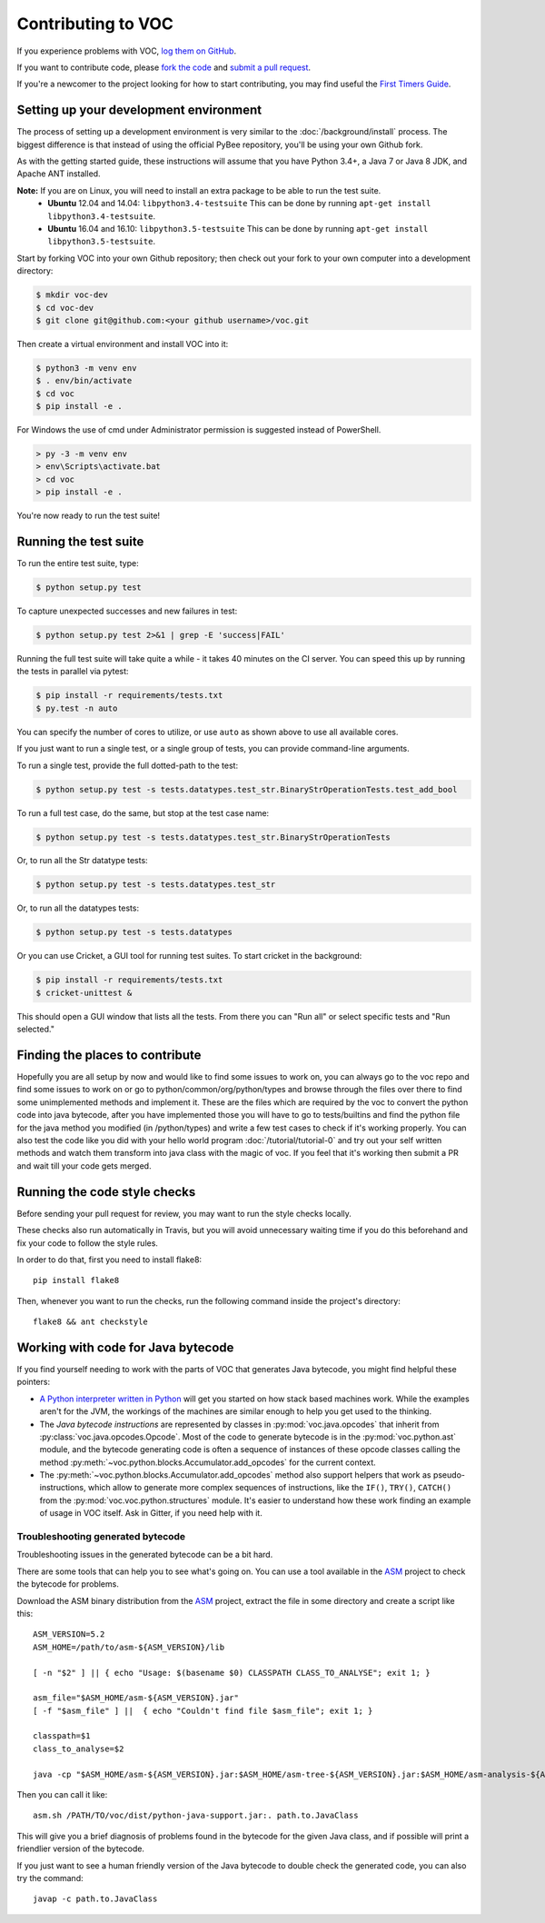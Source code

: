 Contributing to VOC
===================

If you experience problems with VOC, `log them on GitHub`_.

If you want to contribute code, please `fork the code`_ and `submit a pull request`_.

If you're a newcomer to the project looking for how to start contributing,
you may find useful the `First Timers Guide`_.

.. _log them on Github: https://github.com/pybee/voc/issues
.. _fork the code: https://github.com/pybee/voc
.. _submit a pull request: https://github.com/pybee/voc/pulls
.. _First Timers Guide: http://pybee.org/contributing/how/first-time/what/voc/

Setting up your development environment
---------------------------------------

The process of setting up a development environment is very similar to
the :doc:`/background/install` process. The biggest difference is that
instead of using the official PyBee repository, you'll be using your own
Github fork.

As with the getting started guide, these instructions will assume that you
have Python 3.4+, a Java 7 or Java 8 JDK, and Apache ANT installed.

**Note:** If you are on Linux, you will need to install an extra package to be able to run the test suite.
 * **Ubuntu** 12.04 and 14.04: ``libpython3.4-testsuite`` This can be done by running ``apt-get install libpython3.4-testsuite``.
 * **Ubuntu** 16.04 and 16.10: ``libpython3.5-testsuite`` This can be done by running ``apt-get install libpython3.5-testsuite``.

Start by forking VOC into your own Github repository; then
check out your fork to your own computer into a development directory:

.. code-block:: bash

    $ mkdir voc-dev
    $ cd voc-dev
    $ git clone git@github.com:<your github username>/voc.git

Then create a virtual environment and install VOC into it:

.. code-block:: bash

    $ python3 -m venv env
    $ . env/bin/activate
    $ cd voc
    $ pip install -e .

For Windows the use of cmd under Administrator permission is suggested instead of PowerShell.

.. code-block:: batch

    > py -3 -m venv env
    > env\Scripts\activate.bat
    > cd voc
    > pip install -e .

You're now ready to run the test suite!

Running the test suite
----------------------

To run the entire test suite, type:

.. code-block:: bash

    $ python setup.py test

To capture unexpected successes and new failures in test:

.. code-block:: bash

    $ python setup.py test 2>&1 | grep -E 'success|FAIL'

Running the full test suite will take quite a while - it takes 40 minutes on the CI server. You can speed this up by running the tests in parallel via pytest:

.. code-block:: bash

    $ pip install -r requirements/tests.txt
    $ py.test -n auto

You can specify the number of cores to utilize, or use ``auto`` as shown above to use all available cores.

If you just want to run a single test, or a single group of tests, you can provide command-line arguments.

To run a single test, provide the full dotted-path to the test:

.. code-block:: bash

    $ python setup.py test -s tests.datatypes.test_str.BinaryStrOperationTests.test_add_bool

To run a full test case, do the same, but stop at the test case name:

.. code-block:: bash

    $ python setup.py test -s tests.datatypes.test_str.BinaryStrOperationTests

Or, to run all the Str datatype tests:

.. code-block:: bash

    $ python setup.py test -s tests.datatypes.test_str

Or, to run all the datatypes tests:

.. code-block:: bash

    $ python setup.py test -s tests.datatypes

Or you can use Cricket, a GUI tool for running test suites. To start cricket in the background:

.. code-block:: bash

    $ pip install -r requirements/tests.txt
    $ cricket-unittest &

This should open a GUI window that lists all the tests. From there you can "Run all" or select specific tests and "Run selected."

Finding the places to contribute
-----------------------------

Hopefully you are all setup by now and would like to find some issues to work on, you can always go
to the voc repo and find some issues to work on or go to  python/common/org/python/types and browse through the 
files over there to find some unimplemented methods and implement it.
These are the files which are required by the voc to convert the python code into java bytecode, 
after you have implemented those you will have to go to tests/builtins and find the python file for the 
java method you modified (in /python/types) and write a few test cases to check if it's working properly.
You can also test the code like you did with your hello world program :doc:`/tutorial/tutorial-0` and
try out your self written methods and watch them transform into java class with the magic of voc.
If you feel that it's working then submit a PR and wait till your code gets merged.

Running the code style checks
-----------------------------

Before sending your pull request for review, you may want to run the style checks locally.

These checks also run automatically in Travis, but you will avoid unnecessary
waiting time if you do this beforehand and fix your code to follow the style
rules.

In order to do that, first you need to install flake8::

    pip install flake8

Then, whenever you want to run the checks, run the following command inside the
project's directory::

    flake8 && ant checkstyle


Working with code for Java bytecode
-----------------------------------

If you find yourself needing to work with the parts of VOC that generates Java bytecode,
you might find helpful these pointers:

* `A Python interpreter written in Python`_ will get you started on how stack based
  machines work. While the examples aren't for the JVM, the workings of the machines
  are similar enough to help you get used to the thinking.

* The `Java bytecode instructions` are represented by classes in :py:mod:`voc.java.opcodes`
  that inherit from :py:class:`voc.java.opcodes.Opcode`.
  Most of the code to generate bytecode is in the :py:mod:`voc.python.ast` module, and
  the bytecode generating code is often a sequence of instances of these
  opcode classes calling the method :py:meth:`~voc.python.blocks.Accumulator.add_opcodes`
  for the current context.

* The :py:meth:`~voc.python.blocks.Accumulator.add_opcodes` method also support helpers that work
  as pseudo-instructions, which allow to generate more complex sequences of instructions,
  like the ``IF()``, ``TRY()``, ``CATCH()`` from the :py:mod:`voc.voc.python.structures` module.
  It's easier to understand how these work finding an example of usage in VOC itself.
  Ask in Gitter, if you need help with it.

Troubleshooting generated bytecode
~~~~~~~~~~~~~~~~~~~~~~~~~~~~~~~~~~

Troubleshooting issues in the generated bytecode can be a bit hard.

There are some tools that can help you to see what's going on.
You can use a tool available in the `ASM`_ project to check the bytecode for problems.

Download the ASM binary distribution from the `ASM`_ project, extract the file in
some directory and create a script like this::

    ASM_VERSION=5.2
    ASM_HOME=/path/to/asm-${ASM_VERSION}/lib

    [ -n "$2" ] || { echo "Usage: $(basename $0) CLASSPATH CLASS_TO_ANALYSE"; exit 1; }

    asm_file="$ASM_HOME/asm-${ASM_VERSION}.jar"
    [ -f "$asm_file" ] ||  { echo "Couldn't find file $asm_file"; exit 1; }

    classpath=$1
    class_to_analyse=$2

    java -cp "$ASM_HOME/asm-${ASM_VERSION}.jar:$ASM_HOME/asm-tree-${ASM_VERSION}.jar:$ASM_HOME/asm-analysis-${ASM_VERSION}.jar:$ASM_HOME/asm-util-${ASM_VERSION}.jar:$classpath" org.objectweb.asm.util.CheckClassAdapter $class_to_analyse

Then you can call it like::

    asm.sh /PATH/TO/voc/dist/python-java-support.jar:. path.to.JavaClass

This will give you a brief diagnosis of problems found in the bytecode for the given
Java class, and if possible will print a friendlier version of the bytecode.

If you just want to see a human friendly version of the Java bytecode
to double check the generated code, you can also try the command::

    javap -c path.to.JavaClass

.. _A Python interpreter written in Python: http://www.aosabook.org/en/500L/a-python-interpreter-written-in-python.html
.. _Java bytecode instructions: https://en.wikipedia.org/wiki/Java_bytecode_instruction_listings
.. _ASM: http://asm.ow2.org/download/index.html
